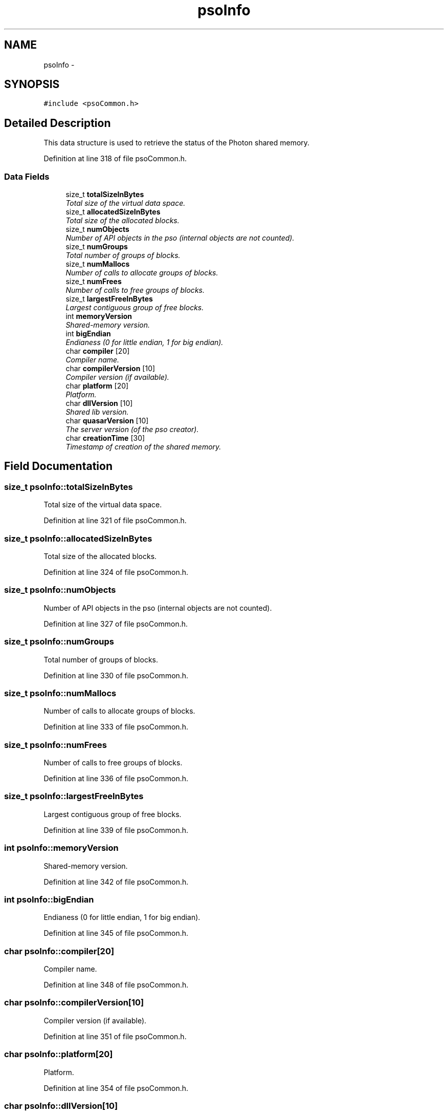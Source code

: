 .TH "psoInfo" 3 "11 Dec 2008" "Version 0.4.0" "Photon Software" \" -*- nroff -*-
.ad l
.nh
.SH NAME
psoInfo \- 
.SH SYNOPSIS
.br
.PP
\fC#include <psoCommon.h>\fP
.PP
.SH "Detailed Description"
.PP 
This data structure is used to retrieve the status of the Photon shared memory. 
.PP
Definition at line 318 of file psoCommon.h.
.SS "Data Fields"

.in +1c
.ti -1c
.RI "size_t \fBtotalSizeInBytes\fP"
.br
.RI "\fITotal size of the virtual data space. \fP"
.ti -1c
.RI "size_t \fBallocatedSizeInBytes\fP"
.br
.RI "\fITotal size of the allocated blocks. \fP"
.ti -1c
.RI "size_t \fBnumObjects\fP"
.br
.RI "\fINumber of API objects in the pso (internal objects are not counted). \fP"
.ti -1c
.RI "size_t \fBnumGroups\fP"
.br
.RI "\fITotal number of groups of blocks. \fP"
.ti -1c
.RI "size_t \fBnumMallocs\fP"
.br
.RI "\fINumber of calls to allocate groups of blocks. \fP"
.ti -1c
.RI "size_t \fBnumFrees\fP"
.br
.RI "\fINumber of calls to free groups of blocks. \fP"
.ti -1c
.RI "size_t \fBlargestFreeInBytes\fP"
.br
.RI "\fILargest contiguous group of free blocks. \fP"
.ti -1c
.RI "int \fBmemoryVersion\fP"
.br
.RI "\fIShared-memory version. \fP"
.ti -1c
.RI "int \fBbigEndian\fP"
.br
.RI "\fIEndianess (0 for little endian, 1 for big endian). \fP"
.ti -1c
.RI "char \fBcompiler\fP [20]"
.br
.RI "\fICompiler name. \fP"
.ti -1c
.RI "char \fBcompilerVersion\fP [10]"
.br
.RI "\fICompiler version (if available). \fP"
.ti -1c
.RI "char \fBplatform\fP [20]"
.br
.RI "\fIPlatform. \fP"
.ti -1c
.RI "char \fBdllVersion\fP [10]"
.br
.RI "\fIShared lib version. \fP"
.ti -1c
.RI "char \fBquasarVersion\fP [10]"
.br
.RI "\fIThe server version (of the pso creator). \fP"
.ti -1c
.RI "char \fBcreationTime\fP [30]"
.br
.RI "\fITimestamp of creation of the shared memory. \fP"
.in -1c
.SH "Field Documentation"
.PP 
.SS "size_t \fBpsoInfo::totalSizeInBytes\fP"
.PP
Total size of the virtual data space. 
.PP

.PP
Definition at line 321 of file psoCommon.h.
.SS "size_t \fBpsoInfo::allocatedSizeInBytes\fP"
.PP
Total size of the allocated blocks. 
.PP

.PP
Definition at line 324 of file psoCommon.h.
.SS "size_t \fBpsoInfo::numObjects\fP"
.PP
Number of API objects in the pso (internal objects are not counted). 
.PP

.PP
Definition at line 327 of file psoCommon.h.
.SS "size_t \fBpsoInfo::numGroups\fP"
.PP
Total number of groups of blocks. 
.PP

.PP
Definition at line 330 of file psoCommon.h.
.SS "size_t \fBpsoInfo::numMallocs\fP"
.PP
Number of calls to allocate groups of blocks. 
.PP

.PP
Definition at line 333 of file psoCommon.h.
.SS "size_t \fBpsoInfo::numFrees\fP"
.PP
Number of calls to free groups of blocks. 
.PP

.PP
Definition at line 336 of file psoCommon.h.
.SS "size_t \fBpsoInfo::largestFreeInBytes\fP"
.PP
Largest contiguous group of free blocks. 
.PP

.PP
Definition at line 339 of file psoCommon.h.
.SS "int \fBpsoInfo::memoryVersion\fP"
.PP
Shared-memory version. 
.PP

.PP
Definition at line 342 of file psoCommon.h.
.SS "int \fBpsoInfo::bigEndian\fP"
.PP
Endianess (0 for little endian, 1 for big endian). 
.PP

.PP
Definition at line 345 of file psoCommon.h.
.SS "char \fBpsoInfo::compiler\fP[20]"
.PP
Compiler name. 
.PP

.PP
Definition at line 348 of file psoCommon.h.
.SS "char \fBpsoInfo::compilerVersion\fP[10]"
.PP
Compiler version (if available). 
.PP

.PP
Definition at line 351 of file psoCommon.h.
.SS "char \fBpsoInfo::platform\fP[20]"
.PP
Platform. 
.PP

.PP
Definition at line 354 of file psoCommon.h.
.SS "char \fBpsoInfo::dllVersion\fP[10]"
.PP
Shared lib version. 
.PP

.PP
Definition at line 357 of file psoCommon.h.
.SS "char \fBpsoInfo::quasarVersion\fP[10]"
.PP
The server version (of the pso creator). 
.PP

.PP
Definition at line 360 of file psoCommon.h.
.SS "char \fBpsoInfo::creationTime\fP[30]"
.PP
Timestamp of creation of the shared memory. 
.PP

.PP
Definition at line 363 of file psoCommon.h.

.SH "Author"
.PP 
Generated automatically by Doxygen for Photon Software from the source code.
